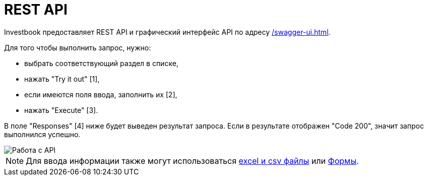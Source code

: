 = REST API
:imagesdir: https://user-images.githubusercontent.com/11336712

Investbook предоставляет REST API и графический интерфейс API по адресу link:/swagger-ui.html[].

Для того чтобы выполнить запрос, нужно:

- выбрать соответствующий раздел в списке,
- нажать "Try it out" [1],
- если имеются поля ввода, заполнить их [2],
- нажать "Execute" [3].

В поле "Responses" [4] ниже будет выведен результат запроса. Если в результате отображен "Code 200", значит запрос
выполнился успешно.

image::110029617-b9e5e980-7d45-11eb-90f1-7c291a2f1c0c.png[Работа с API]

NOTE: Для ввода информации также могут использоваться <<investbook-input-format.adoc#,excel и csv файлы>>
или <<investbook-forms.adoc#,Формы>>.
